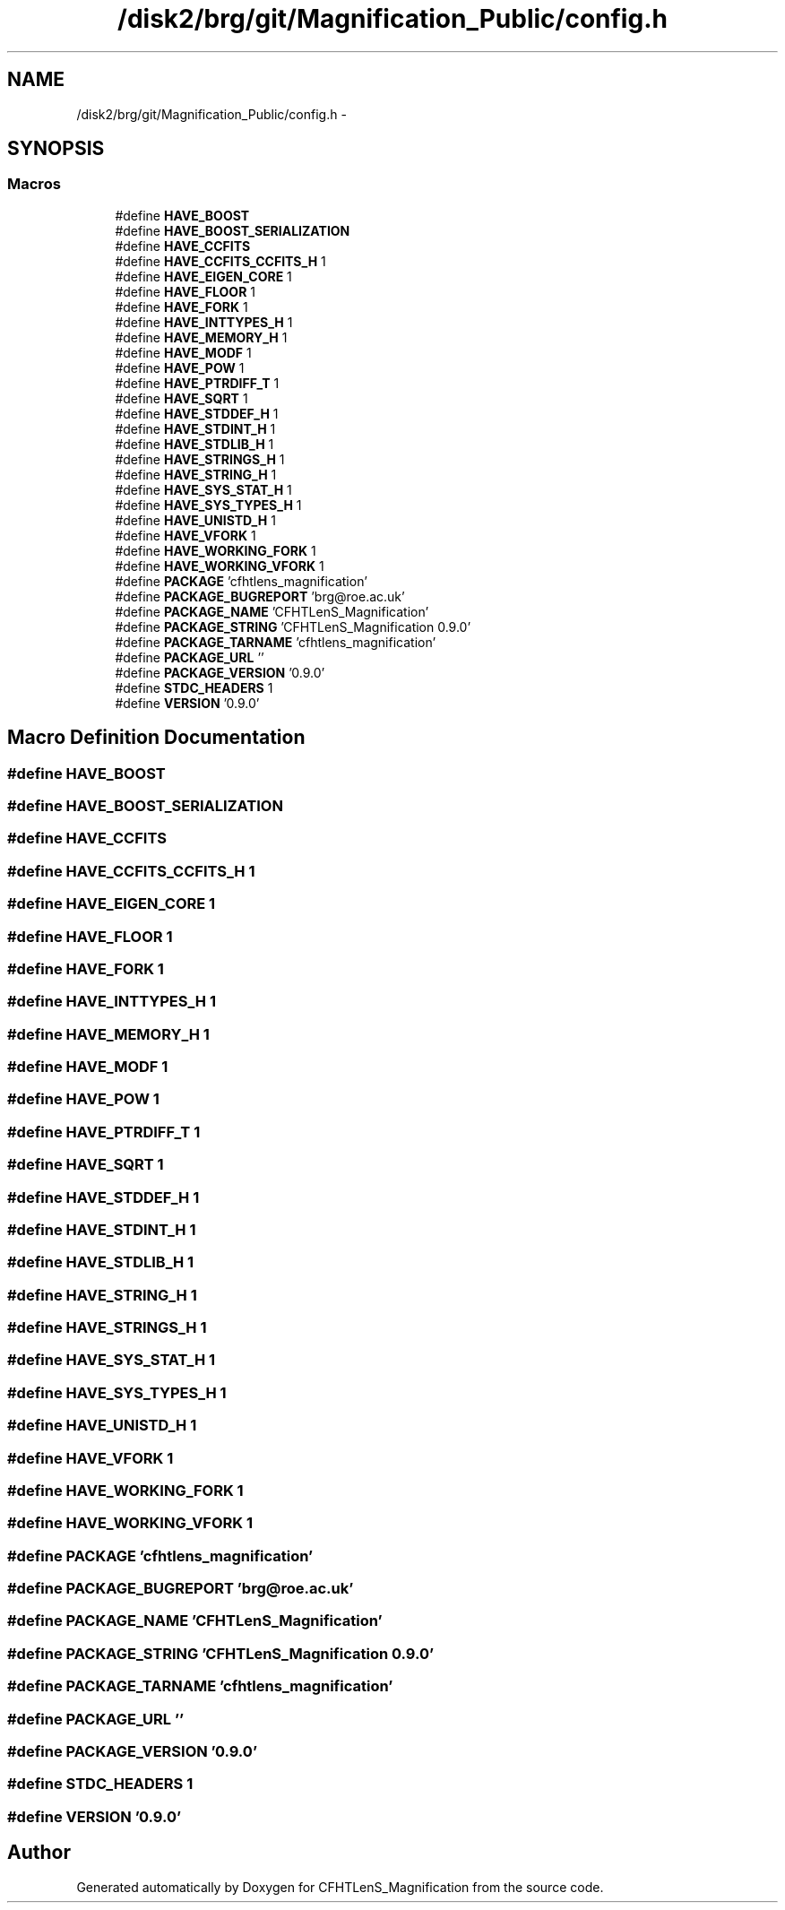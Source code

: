 .TH "/disk2/brg/git/Magnification_Public/config.h" 3 "Tue Jul 7 2015" "Version 0.9.0" "CFHTLenS_Magnification" \" -*- nroff -*-
.ad l
.nh
.SH NAME
/disk2/brg/git/Magnification_Public/config.h \- 
.SH SYNOPSIS
.br
.PP
.SS "Macros"

.in +1c
.ti -1c
.RI "#define \fBHAVE_BOOST\fP"
.br
.ti -1c
.RI "#define \fBHAVE_BOOST_SERIALIZATION\fP"
.br
.ti -1c
.RI "#define \fBHAVE_CCFITS\fP"
.br
.ti -1c
.RI "#define \fBHAVE_CCFITS_CCFITS_H\fP   1"
.br
.ti -1c
.RI "#define \fBHAVE_EIGEN_CORE\fP   1"
.br
.ti -1c
.RI "#define \fBHAVE_FLOOR\fP   1"
.br
.ti -1c
.RI "#define \fBHAVE_FORK\fP   1"
.br
.ti -1c
.RI "#define \fBHAVE_INTTYPES_H\fP   1"
.br
.ti -1c
.RI "#define \fBHAVE_MEMORY_H\fP   1"
.br
.ti -1c
.RI "#define \fBHAVE_MODF\fP   1"
.br
.ti -1c
.RI "#define \fBHAVE_POW\fP   1"
.br
.ti -1c
.RI "#define \fBHAVE_PTRDIFF_T\fP   1"
.br
.ti -1c
.RI "#define \fBHAVE_SQRT\fP   1"
.br
.ti -1c
.RI "#define \fBHAVE_STDDEF_H\fP   1"
.br
.ti -1c
.RI "#define \fBHAVE_STDINT_H\fP   1"
.br
.ti -1c
.RI "#define \fBHAVE_STDLIB_H\fP   1"
.br
.ti -1c
.RI "#define \fBHAVE_STRINGS_H\fP   1"
.br
.ti -1c
.RI "#define \fBHAVE_STRING_H\fP   1"
.br
.ti -1c
.RI "#define \fBHAVE_SYS_STAT_H\fP   1"
.br
.ti -1c
.RI "#define \fBHAVE_SYS_TYPES_H\fP   1"
.br
.ti -1c
.RI "#define \fBHAVE_UNISTD_H\fP   1"
.br
.ti -1c
.RI "#define \fBHAVE_VFORK\fP   1"
.br
.ti -1c
.RI "#define \fBHAVE_WORKING_FORK\fP   1"
.br
.ti -1c
.RI "#define \fBHAVE_WORKING_VFORK\fP   1"
.br
.ti -1c
.RI "#define \fBPACKAGE\fP   'cfhtlens_magnification'"
.br
.ti -1c
.RI "#define \fBPACKAGE_BUGREPORT\fP   'brg@roe\&.ac\&.uk'"
.br
.ti -1c
.RI "#define \fBPACKAGE_NAME\fP   'CFHTLenS_Magnification'"
.br
.ti -1c
.RI "#define \fBPACKAGE_STRING\fP   'CFHTLenS_Magnification 0\&.9\&.0'"
.br
.ti -1c
.RI "#define \fBPACKAGE_TARNAME\fP   'cfhtlens_magnification'"
.br
.ti -1c
.RI "#define \fBPACKAGE_URL\fP   ''"
.br
.ti -1c
.RI "#define \fBPACKAGE_VERSION\fP   '0\&.9\&.0'"
.br
.ti -1c
.RI "#define \fBSTDC_HEADERS\fP   1"
.br
.ti -1c
.RI "#define \fBVERSION\fP   '0\&.9\&.0'"
.br
.in -1c
.SH "Macro Definition Documentation"
.PP 
.SS "#define HAVE_BOOST"

.SS "#define HAVE_BOOST_SERIALIZATION"

.SS "#define HAVE_CCFITS"

.SS "#define HAVE_CCFITS_CCFITS_H   1"

.SS "#define HAVE_EIGEN_CORE   1"

.SS "#define HAVE_FLOOR   1"

.SS "#define HAVE_FORK   1"

.SS "#define HAVE_INTTYPES_H   1"

.SS "#define HAVE_MEMORY_H   1"

.SS "#define HAVE_MODF   1"

.SS "#define HAVE_POW   1"

.SS "#define HAVE_PTRDIFF_T   1"

.SS "#define HAVE_SQRT   1"

.SS "#define HAVE_STDDEF_H   1"

.SS "#define HAVE_STDINT_H   1"

.SS "#define HAVE_STDLIB_H   1"

.SS "#define HAVE_STRING_H   1"

.SS "#define HAVE_STRINGS_H   1"

.SS "#define HAVE_SYS_STAT_H   1"

.SS "#define HAVE_SYS_TYPES_H   1"

.SS "#define HAVE_UNISTD_H   1"

.SS "#define HAVE_VFORK   1"

.SS "#define HAVE_WORKING_FORK   1"

.SS "#define HAVE_WORKING_VFORK   1"

.SS "#define PACKAGE   'cfhtlens_magnification'"

.SS "#define PACKAGE_BUGREPORT   'brg@roe\&.ac\&.uk'"

.SS "#define PACKAGE_NAME   'CFHTLenS_Magnification'"

.SS "#define PACKAGE_STRING   'CFHTLenS_Magnification 0\&.9\&.0'"

.SS "#define PACKAGE_TARNAME   'cfhtlens_magnification'"

.SS "#define PACKAGE_URL   ''"

.SS "#define PACKAGE_VERSION   '0\&.9\&.0'"

.SS "#define STDC_HEADERS   1"

.SS "#define VERSION   '0\&.9\&.0'"

.SH "Author"
.PP 
Generated automatically by Doxygen for CFHTLenS_Magnification from the source code\&.

